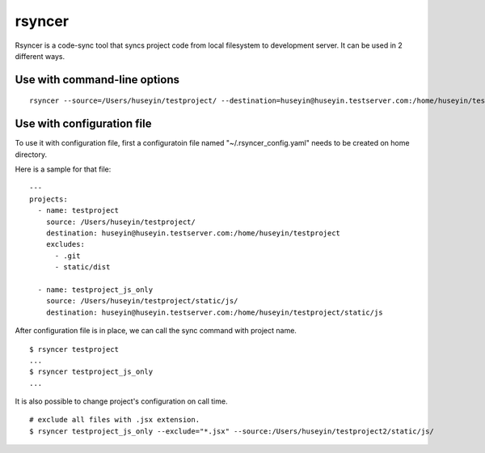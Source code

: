rsyncer
=======


Rsyncer is a code-sync tool that syncs project code from local filesystem to development server. It can be used in 2 different ways.

Use with command-line options
-----------------------------

::

   rsyncer --source=/Users/huseyin/testproject/ --destination=huseyin@huseyin.testserver.com:/home/huseyin/testproject --exclude=.git --exclude static/dist


Use with configuration file
---------------------------

To use it with configuration file, first a configuratoin file named "~/.rsyncer_config.yaml" needs to be created on home directory.

Here is a sample for that file:

::

   ---
   projects:
     - name: testproject
       source: /Users/huseyin/testproject/
       destination: huseyin@huseyin.testserver.com:/home/huseyin/testproject
       excludes:
         - .git
         - static/dist

     - name: testproject_js_only
       source: /Users/huseyin/testproject/static/js/
       destination: huseyin@huseyin.testserver.com:/home/huseyin/testproject/static/js


After configuration file is in place, we can call the sync command with project name.

::

   $ rsyncer testproject
   ...
   $ rsyncer testproject_js_only
   ...

It is also possible to change project's configuration on call time.

::

   # exclude all files with .jsx extension.
   $ rsyncer testproject_js_only --exclude="*.jsx" --source:/Users/huseyin/testproject2/static/js/
